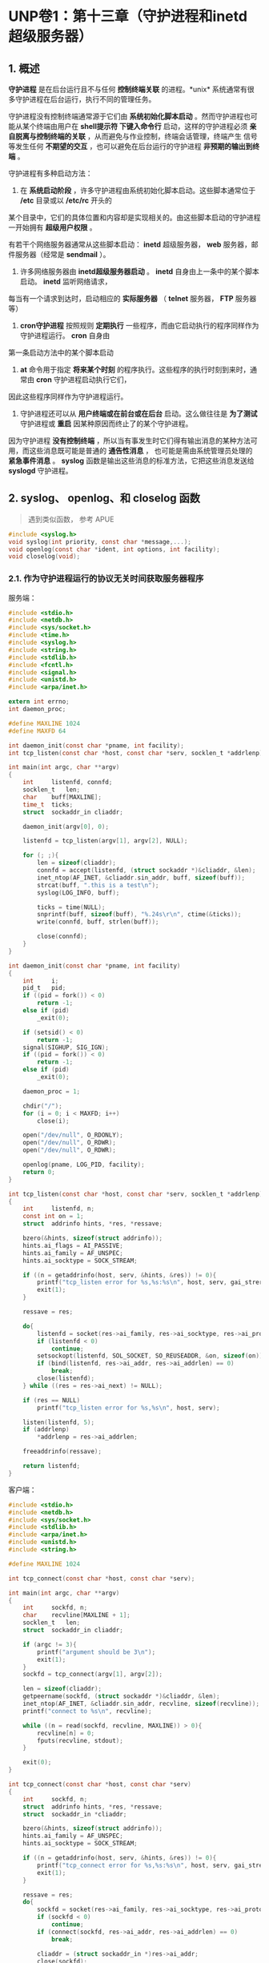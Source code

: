 * UNP卷1：第十三章（守护进程和inetd超级服务器）

** 1. 概述
   *守护进程* 是在后台运行且不与任何 *控制终端关联* 的进程。*unix* 系统通常有很多守护进程在后台运行，执行不同的管理任务。

守护进程没有控制终端通常源于它们由 *系统初始化脚本启动* 。然而守护进程也可能从某个终端由用户在 *shell提示符
下键入命令行* 启动，这样的守护进程必须 *亲自脱离与控制终端的关联* ，从而避免与作业控制，终端会话管理，终端产生
信号等发生任何 *不期望的交互* ，也可以避免在后台运行的守护进程 *非预期的输出到终端* 。

守护进程有多种启动方法：

1. 在 *系统启动阶段* ，许多守护进程由系统初始化脚本启动。这些脚本通常位于 */etc* 目录或以 */etc/rc* 开头的
某个目录中，它们的具体位置和内容却是实现相关的。由这些脚本启动的守护进程一开始拥有 *超级用户权限* 。

有若干个网络服务器通常从这些脚本启动： *inetd* 超级服务器， *web* 服务器，邮件服务器（经常是 *sendmail* ）。

2. 许多网络服务器由 *inetd超级服务器启动* 。 *inetd* 自身由上一条中的某个脚本启动。 *inetd* 监听网络请求，
每当有一个请求到达时，启动相应的 *实际服务器* （ *telnet* 服务器， *FTP* 服务器等）

3. *cron守护进程* 按照规则 *定期执行* 一些程序，而由它启动执行的程序同样作为守护进程运行。 *cron* 自身由
第一条启动方法中的某个脚本启动

4. *at* 命令用于指定 *将来某个时刻* 的程序执行。这些程序的执行时刻到来时，通常由 *cron* 守护进程启动执行它们，
因此这些程序同样作为守护进程运行。

5. 守护进程还可以从 *用户终端或在前台或在后台* 启动。这么做往往是 *为了测试* 守护进程或 *重启* 因某种原因而终止了的某个守护进程。

因为守护进程 *没有控制终端* ，所以当有事发生时它们得有输出消息的某种方法可用，而这些消息既可能是普通的 *通告性消息* ，
也可能是需由系统管理员处理的 *紧急事件消息* 。 *syslog* 函数是输出这些消息的标准方法，它把这些消息发送给 *syslogd* 守护进程。

** 2. syslog、 openlog、和 closelog 函数
   #+begin_quote
   遇到类似函数， 参考 APUE
   #+end_quote
#+BEGIN_SRC C
#include <syslog.h>
void syslog(int priority, const char *message,...);
void openlog(const char *ident, int options, int facility);
void closelog(void);
#+END_SRC


*** 2.1. 作为守护进程运行的协议无关时间获取服务器程序
服务端：
#+BEGIN_SRC C
#include <stdio.h>
#include <netdb.h>
#include <sys/socket.h>
#include <time.h>
#include <syslog.h>
#include <string.h>
#include <stdlib.h>
#include <fcntl.h>
#include <signal.h>
#include <unistd.h>
#include <arpa/inet.h>

extern int errno;
int daemon_proc;

#define MAXLINE 1024
#define MAXFD 64

int daemon_init(const char *pname, int facility);
int tcp_listen(const char *host, const char *serv, socklen_t *addrlenp);

int main(int argc, char **argv)
{
    int     listenfd, connfd;
    socklen_t   len;
    char    buff[MAXLINE];
    time_t  ticks;
    struct  sockaddr_in cliaddr;

    daemon_init(argv[0], 0);

    listenfd = tcp_listen(argv[1], argv[2], NULL);

    for (; ;){
        len = sizeof(cliaddr);
        connfd = accept(listenfd, (struct sockaddr *)&cliaddr, &len);
        inet_ntop(AF_INET, &cliaddr.sin_addr, buff, sizeof(buff));
        strcat(buff, ".this is a test\n");
        syslog(LOG_INFO, buff);

        ticks = time(NULL);
        snprintf(buff, sizeof(buff), "%.24s\r\n", ctime(&ticks));
        write(connfd, buff, strlen(buff));

        close(connfd);
    }
}

int daemon_init(const char *pname, int facility)
{
    int     i;
    pid_t   pid;
    if ((pid = fork()) < 0)
        return -1;
    else if (pid)
        _exit(0);

    if (setsid() < 0)
        return -1;
    signal(SIGHUP, SIG_IGN);
    if ((pid = fork()) < 0)
        return -1;
    else if (pid)
        _exit(0);

    daemon_proc = 1;

    chdir("/");
    for (i = 0; i < MAXFD; i++)
        close(i);

    open("/dev/null", O_RDONLY);
    open("/dev/null", O_RDWR);
    open("/dev/null", O_RDWR);

    openlog(pname, LOG_PID, facility);
    return 0;
}

int tcp_listen(const char *host, const char *serv, socklen_t *addrlenp)
{
    int     listenfd, n;
    const int on = 1;
    struct  addrinfo hints, *res, *ressave;

    bzero(&hints, sizeof(struct addrinfo));
    hints.ai_flags = AI_PASSIVE;
    hints.ai_family = AF_UNSPEC;
    hints.ai_socktype = SOCK_STREAM;

    if ((n = getaddrinfo(host, serv, &hints, &res)) != 0){
        printf("tcp_listen error for %s,%s:%s\n", host, serv, gai_strerror(n));
        exit(1);
    }

    ressave = res;

    do{
        listenfd = socket(res->ai_family, res->ai_socktype, res->ai_protocol);
        if (listenfd < 0)
            continue;
        setsockopt(listenfd, SOL_SOCKET, SO_REUSEADDR, &on, sizeof(on));
        if (bind(listenfd, res->ai_addr, res->ai_addrlen) == 0)
            break;
        close(listenfd);
    } while ((res = res->ai_next) != NULL);

    if (res == NULL)
        printf("tcp_listen error for %s,%s\n", host, serv);

    listen(listenfd, 5);
    if (addrlenp)
        *addrlenp = res->ai_addrlen;

    freeaddrinfo(ressave);

    return listenfd;
}
#+END_SRC

客户端：
#+BEGIN_SRC C
#include <stdio.h>
#include <netdb.h>
#include <sys/socket.h>
#include <stdlib.h>
#include <arpa/inet.h>
#include <unistd.h>
#include <string.h>

#define MAXLINE 1024

int tcp_connect(const char *host, const char *serv);

int main(int argc, char **argv)
{
    int     sockfd, n;
    char    recvline[MAXLINE + 1];
    socklen_t   len;
    struct  sockaddr_in cliaddr;

    if (argc != 3){
        printf("argument should be 3\n");
        exit(1);
    }
    sockfd = tcp_connect(argv[1], argv[2]);

    len = sizeof(cliaddr);
    getpeername(sockfd, (struct sockaddr *)&cliaddr, &len);
    inet_ntop(AF_INET, &cliaddr.sin_addr, recvline, sizeof(recvline));
    printf("connect to %s\n", recvline);

    while ((n = read(sockfd, recvline, MAXLINE)) > 0){
        recvline[n] = 0;
        fputs(recvline, stdout);
    }

    exit(0);
}

int tcp_connect(const char *host, const char *serv)
{
    int     sockfd, n;
    struct  addrinfo hints, *res, *ressave;
    struct  sockaddr_in *cliaddr;

    bzero(&hints, sizeof(struct addrinfo));
    hints.ai_family = AF_UNSPEC;
    hints.ai_socktype = SOCK_STREAM;

    if ((n = getaddrinfo(host, serv, &hints, &res)) != 0){
        printf("tcp_connect error for %s,%s:%s\n", host, serv, gai_strerror(n));
        exit(1);
    }

    ressave = res;
    do{
        sockfd = socket(res->ai_family, res->ai_socktype, res->ai_protocol);
        if (sockfd < 0)
            continue;
        if (connect(sockfd, res->ai_addr, res->ai_addrlen) == 0)
            break;

        cliaddr = (struct sockaddr_in *)res->ai_addr;
        close(sockfd);
    } while ((res = res->ai_next) != NULL);

    if (res == NULL)
        printf("tcp_connect error for %s,%s\n", host, serv);

    freeaddrinfo(ressave);

    return sockfd;
}
#+END_SRC

*** 2.2. daemon_init 函数
1. *fork* 一个子进程
2. *setid* 创建一个新会话， 当前进程变为新会话的会话头进程以及新进程组的进程组头进程，从而不再有控制终端。
3. 忽略 *SIGHUP* 信号并再次 *fork*

*SIGHUP* 信号并再次调用 *fork* 。该函数返回时，父进程实际上是上一次调用 *fork* 产生的子进程，它被终止掉，
留下新的子进程继续运行。再次 *fork* 的目的是确保本守护进程将来即使打开了一个终端设备，也不会自动获得控制终端。
当没有控制终端的一个会话头进程打开一个终端设备时（该终端不会是当前某个其他会话的控制终端），该终端自动成为这个
会话头进程的控制终端。然而再次调用 *fork* 之后，我们确保新的子进程不再是一个会话头进程，从而不能自动获得一个
控制终端。这里必须霍略 *SIGHUP* 信号，因为当会话头进程（即首次 *fork* 产生的子进程）终止时，其会话中的所有
进程（即再次 *fork* 产生的子进程）都收到 *SIGHUP* 信号。

4. 将 *stdin* ， *stdout* 和 *stderr* 重定向到 */dev/null*

因为之前关闭了所有的描述符，所以要打开这三个基本描述符并且重定向，让 *read* 返回 =0= ， *write* 系统调用丢弃所写的数据
（书上说如果调用了 *syslog* 函数，则不要调用类似 *printf* 之类的函数，因为会被简单的忽略掉）。因为如果继续
关闭，则万一有新的进程打开一个描述符，却占用了 =0,1,2= 这三个描述符，则可能导致将错误的数据发送给客户端。

** 3. inetd守护进程

旧的服务器只是等待客户请求的到达，如 *FTP，Telnet，TFTP* 等。这些进程都是在系统自举阶段从 */etc/rc* 文件中启动，
而且每个进程执行几乎相同的启动任务：创建一个套接字，把本服务器的众所周知端口捆绑到该套接字，等待一个连接或一个数据报，
然后派生子进程。子进程为客户提供服务，父进程则继续等待下一个客户请求。这个模型存在两个问题：

（1）所有这些守护进程含有几乎相同的启动代码，既表现在创建套接字上，也表现在演变成守护进程上（类似 *daemon_init* 函数）

（2）每个守护进程在进程表中占据一个表项，然而它们大部分时间处于睡眠状态。

而新版本的系统通过提供inetd守护进程（因特网超级服务器）来简化问题：

（1）通过inetd处理普通守护进程的大部分启动细节来简化守护进程的编写。这么一来每个服务器不再有调用 *daemon_init* 函数的必要。

（2）单个进程就能为多个服务等待外来的客户请求，以此取代每个服务一个进程的做法。这么做减少了系统中的进程总数。

*** 3.1. inetd守护进程的工作流程
[[https://box.kancloud.cn/2016-06-20_57678b3084f7e.jpg]]

**** 3.1.1. 对xinetd.conf文件的说明
| 字段	                 | 说明                                     |
| service_name             | 必须在/etc/services文件中定义            |
| socket_type	          | stream(对于tcp)或dgram(对于udp)          |
| protocol	             | 必须在/etc/protocols文件中定义：tcp或udp |
| wait-falg	            | 对于TCP一半为nowait，对于UDP一般为wait   |
| login-name	           | 来自/etc/passwd的用户名，一般为root      |
| server-program           | 	 调用exec指定的完整路径名            |
| server-program-arguments | 	调用exec指定的命令行参数             |

下面是xinetd.conf文件中的若干行：
| ftp    | stream	     | tcp	 | nowait | 	root	 | /usr/bin/ftpd	 | ftpd -l |
| telnet | 	stream	 | tcp	 | nowait | 	root	 | /usr/bin/telnetd  | telnetd |

**** 3.1.2. socket()
在启动阶段，读入 */etc/xinetd.conf* 文件并给该文件中指定的每个服务创建一个适当类型（字节流或数据报）的套接字。
*inetd* 能够处理的服务器的最大数目取决于 *inetd* 能够创建的描述符的最大数目。新创建的每个套接字都被加入到将由
某个 *select* 调用使用的一个描述符集中。

**** 3.1.3 bind()
为每个套接字调用 *bind* ，指定捆绑相应服务器的众所周知端口和通配地址。这个 *TCP* 或 *UDP* 端口号通过调用
*getservbyname* 获得，作为函数参数的是相应服务器在配置文件中的 *service-name* 字段和 *protocol* 字段。

**** 3.1.4 listen()
对于每个 *TCP* 套接字，调用 *listen* 以接收外来的连接请求。对于数据报套接字则不执行本步骤

**** 3.1.5 select()等待可读条件
创建完毕所有套接字之后，调用 *select* 等待其中任何一个套接字变为可读。 *TCP* 监听套接字将在
有一个新连接准备好可被接受时变为可读， *UDP* 套接字将在有一个数据报到达时变为可读。
*inetd* 的不部分时间花在阻塞于 *select* 调用内部，等待某个套接字变为可读。

**** 3.1.6. accept()
当 *select* 返回指出某个套接字已可读之后，如果该套接字是一个 *TCP* 套接字，而且其服务器的 *wait-flag*
值为 *nowait* ，那就调用 *accept* 接受这个新连接。

**** 3.1.7. fork()
*inetd* 守护进程调用 *fork* 派生进程，并由子进程处理服务请求。子进程关闭要处理的套接字描述符之外的所有描述符：

对于 *TCP* 服务器来说，这个套接字是由 *accept* 返回的新的已连接套接字，对于 *UDP* 服务器来说，这个套接字是
父进程最初创建的 *UDP* 套接字。子进程 *dup2* 三次，把这个待处理套接字的描述符复制到描述符0,1和2，然后关闭原
套接字描述符（由 *accept* 返回的已连接的 *TCP* 套接字）。

子进程然后调用 *exec* 执行由相应的 *server-program* 字段指定的程序来具体处理请求，相应的 *server-program-arguments*
字段值则作为命令行参数传递给该程序。

如果第五步中的 *select* 返回的是一个字节流套接字，那么父进程必须关闭已连接套接字（就像标准并发服务器那样）。
父进程再次调用 *select* ，等待下一个变为可读的套接字。（因为 *TCP* 设置的 *nowait* ，意味着 *inetd* 不必
等待某个子进程终止就可以接收对于该子进程所提供之服务的另一个连接。如果对于某个子进程所提供之服务的另一个连接确实
在该子进程终止之前到达： *accept* 返回，那么父进程再次调用 *select* ：意味着要关闭已连接的套接字，继续执行步骤4,5,6）

给一个数据报服务指定 *wait* 标志导致父进程执行的步骤发生变化。这个标志要求 *inet* 必须在这个套接字再次称为
*select* 调用的候选套接字之前等待当前服务该套接字的子进程终止。发生的变化有以下几点：

1. *fork* 返回到父进程时，父进程保存子进程的进程 *ID* 。这么做使得父进程能够通过查看由 *waitpid* 返回的值确定这个子进程的终止时间

2. 父进程通过使用 *FD_CLR* 宏关闭这个套接字在 *select* 所用描述符集中对应的位，达成在将来的 *select* 调用中禁止这个套接字的目的。
这点意味着子进程将接管该套接字，直到自身终止为止。

3. 当子进程终止时，父进程被通知一个 *SIGCHLD* 信号，而父进程的信号处理函数将取得这个子进程的进程 *ID* 。父进程通过打开相应的套接字在
*select* 所用描述符集中对应的位，使得该套接字重新成为 *select* 的候选套接字。

*** 3.2. inetd守护进程的服务器程序
#+BEGIN_SRC C
#include <stdio.h>
#include <stdlib.h>
#include <sys/socket.h>
#include <string.h>
#include <signal.h>
#include <fcntl.h>
#include <unistd.h>
#include <time.h>
#include <netinet/in.h>

#define MAXLINE 1024
int main(int argc, char **argv)
{
	socklen_t		len;
	struct sockaddr_in cliaddr;
	char			buff[MAXLINE];
	time_t			ticks;

	openlog(argv[0], 0);

	len = sizeof(cliaddr);
	getpeername(0, (struct sockaddr *)&cliaddr, &len);
	inet_ntop(AF_INET, (struct sockaddr *)&cliaddr.sin_addr, buff, sizeof(buff));
	printf("connect from %s\n", buff);

	ticks = time(NULL);
	snprintf(buff, sizeof(buff), "%.24s\r\n", ctime(&ticks));
	write(0, buff, strlen(buff));

	close(0);
	exit(0);
}
#+END_SRC

在 */etc/service* 中增加：
#+BEGIN_SRC bash
mydaytime 9999/tcp
#+END_SRC
在 */etc/xinetd.conf* 中增加：
#+BEGIN_SRC bash
  mydaytime stream tcp nowait leichaojian /home/leichaojian/newdaytimetcpserv3 newdaytimetcpserv3
#+END_SRC

转自：https://www.kancloud.cn/digest/unix-fzyz-sb/168131
